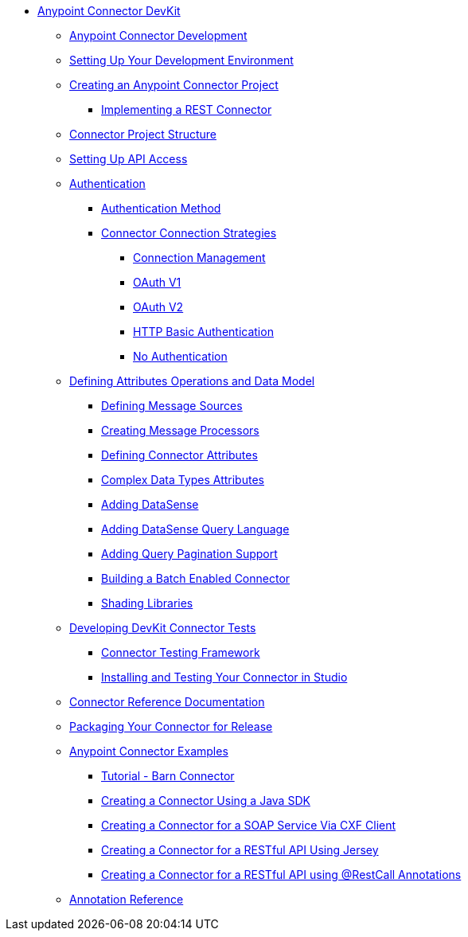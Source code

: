 // Anypoint Connector DevKit 3.6

* link:/anypoint-connector-devkit/v/3.6/index[Anypoint Connector DevKit]
** link:/anypoint-connector-devkit/v/3.6/anypoint-connector-development[Anypoint Connector Development]
** link:/anypoint-connector-devkit/v/3.6/setting-up-your-dev-environment[Setting Up Your Development Environment]
** link:/anypoint-connector-devkit/v/3.6/creating-an-anypoint-connector-project[Creating an Anypoint Connector Project]
*** link:/anypoint-connector-devkit/v/3.6/implementing-a-rest-connector[Implementing a REST Connector]
** link:/anypoint-connector-devkit/v/3.6/connector-project-structure[Connector Project Structure]
** link:/anypoint-connector-devkit/v/3.6/setting-up-api-access[Setting Up API Access]
** link:/anypoint-connector-devkit/v/3.6/authentication[Authentication]
*** link:/anypoint-connector-devkit/v/3.6/authentication-methods[Authentication Method]
*** link:/anypoint-connector-devkit/v/3.6/connector-connection-strategies[Connector Connection Strategies]
**** link:/anypoint-connector-devkit/v/3.6/connection-management[Connection Management]
**** link:/anypoint-connector-devkit/v/3.6/oauth-v1[OAuth V1]
**** link:/anypoint-connector-devkit/v/3.6/oauth-v2[OAuth V2]
**** link:/anypoint-connector-devkit/v/3.6/http-basic-authentication[HTTP Basic Authentication]
**** link:/anypoint-connector-devkit/v/3.6/no-authentication[No Authentication]
** link:/anypoint-connector-devkit/v/3.6/defining-attributes-operations-and-data-model[Defining Attributes Operations and Data Model]
*** link:/anypoint-connector-devkit/v/3.6/defining-message-sources[Defining Message Sources]
*** link:/anypoint-connector-devkit/v/3.6/creating-message-processors[Creating Message Processors]
*** link:/anypoint-connector-devkit/v/3.6/defining-connector-attributes[Defining Connector Attributes]
*** link:/anypoint-connector-devkit/v/3.6/complex-data-types-attributes[Complex Data Types Attributes]
*** link:/anypoint-connector-devkit/v/3.6/adding-datasense[Adding DataSense]
*** link:/anypoint-connector-devkit/v/3.6/adding-datasense-query-language[Adding DataSense Query Language]
*** link:/anypoint-connector-devkit/v/3.6/adding-query-pagination-support[Adding Query Pagination Support]
*** link:/anypoint-connector-devkit/v/3.6/building-a-batch-enabled-connector[Building a Batch Enabled Connector]
*** link:/anypoint-connector-devkit/v/3.6/shading-libraries[Shading Libraries]
** link:/anypoint-connector-devkit/v/3.6/developing-devkit-connector-tests[Developing DevKit Connector Tests]
*** link:/anypoint-connector-devkit/v/3.6/connector-testing-framework[Connector Testing Framework]
*** link:/anypoint-connector-devkit/v/3.6/installing-and-testing-your-connector-in-studio[Installing and Testing Your Connector in Studio]
** link:/anypoint-connector-devkit/v/3.6/connector-reference-documentation[Connector Reference Documentation]
** link:/anypoint-connector-devkit/v/3.6/packaging-your-connector-for-release[Packaging Your Connector for Release]
** link:/anypoint-connector-devkit/v/3.6/anypoint-connector-examples[Anypoint Connector Examples]
*** link:/anypoint-connector-devkit/v/3.6/tutorial-barn-connector[Tutorial - Barn Connector]
*** link:/anypoint-connector-devkit/v/3.6/creating-a-connector-using-a-java-sdk[Creating a Connector Using a Java SDK]
*** link:/anypoint-connector-devkit/v/3.6/creating-a-connector-for-a-soap-service-via-cxf-client[Creating a Connector for a SOAP Service Via CXF Client]
*** link:/anypoint-connector-devkit/v/3.6/creating-a-connector-for-a-restful-api-using-jersey[Creating a Connector for a RESTful API Using Jersey]
*** link:/anypoint-connector-devkit/v/3.6/creating-a-connector-for-a-restful-api-using-restcall-annotations[Creating a Connector for a RESTful API using @RestCall Annotations]
** link:/anypoint-connector-devkit/v/3.6/annotation-reference[Annotation Reference]
